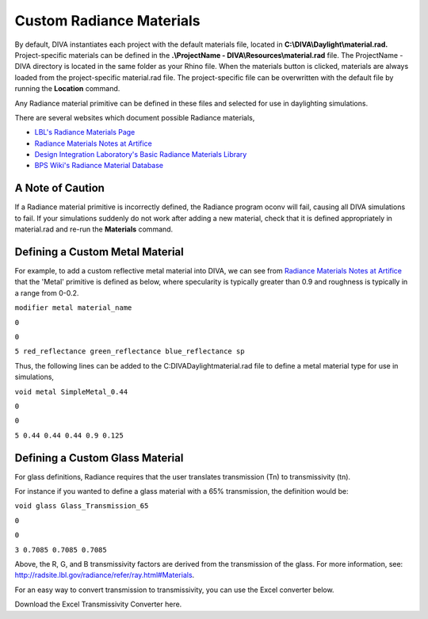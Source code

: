 
Custom Radiance Materials
==============================

By default, DIVA instantiates each project with the default materials file, located in **C:\\\DIVA\\\Daylight\\\material.rad.** Project-specific materials can be defined in the **.\\\ProjectName - DIVA\\\Resources\\\material.rad** file. The ProjectName - DIVA directory is located in the same folder as your Rhino file. When the materials button is clicked, materials are always loaded from the project-specific material.rad file. The project-specific file can be overwritten with the default file by running the **Location** command.

 

Any Radiance material primitive can be defined in these files and selected for use in daylighting simulations. 

There are several websites which document possible Radiance materials,

- `LBL's Radiance Materials Page`_
- `Radiance Materials Notes at Artifice`_
- `Design Integration Laboratory's Basic Radiance Materials Library`_
- `BPS Wiki's Radiance Material Database`_

.. _LBL's Radiance Materials Page: https://floyd.lbl.gov/radiance/refer/ray.html

.. _Radiance Materials Notes at Artifice: http://www.artifice.com/radiance/rad_materials.html

.. _Design Integration Laboratory's Basic Radiance Materials Library: https://web.archive.org/web/20170210051913/http://www.designlaboratory.com/computing/tools/radiance/radmatlib.html

.. _BPS Wiki's Radiance Material Database: https://web.archive.org/web/20160411161336/http://archbps1.campus.tue.nl/bpswiki/index.php/Radiance

A Note of Caution
------------------
If a Radiance material primitive is incorrectly defined, the Radiance program oconv will fail, causing all DIVA simulations to fail. If your simulations suddenly do not work after adding a new material, check that it is defined appropriately in material.rad and re-run the **Materials** command.

Defining a Custom Metal Material
-----------------------------------
For example, to add a custom reflective metal material into DIVA, we can see from `Radiance Materials Notes at Artifice`_ that the 'Metal' primitive is defined as below, where specularity is typically greater than 0.9 and roughness is typically in a range from 0-0.2.

.. _Radiance Materials Notes at Artifice: http://www.artifice.com/radiance/rad_materials.html

``modifier metal material_name``

``0``

``0``

``5 red_reflectance green_reflectance blue_reflectance sp``

Thus, the following lines can be added to the C:\DIVA\Daylight\material.rad file to define a metal material type for use in simulations,

``void metal SimpleMetal_0.44``

``0``

``0``

``5 0.44 0.44 0.44 0.9 0.125``

Defining a Custom Glass Material
-----------------------------------
For glass definitions, Radiance requires that the user translates transmission (Tn) to transmissivity (tn).

For instance if you wanted to define a glass material with a 65% transmission, the definition would be:

``void glass Glass_Transmission_65``

``0``

``0``

``3 0.7085 0.7085 0.7085``

Above, the R, G, and B transmissivity factors are derived from the transmission of the glass. For more information, see: http://radsite.lbl.gov/radiance/refer/ray.html#Materials.

For an easy way to convert transmission to transmissivity, you can use the Excel converter below. 

 

Download the Excel Transmissivity Converter here.







